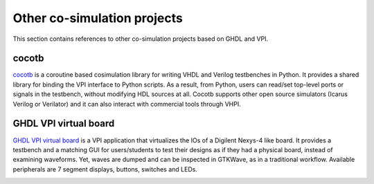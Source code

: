.. _COSIM:VPI:Examples:other:

Other co-simulation projects
############################

This section contains references to other co-simulation projects based on GHDL and VPI.

cocotb
======

`cocotb <https://github.com/cocotb/cocotb>`__ is a coroutine based cosimulation library for writing VHDL and Verilog
testbenches in Python. It provides a shared library for binding the VPI interface to Python scripts. As a result, from
Python, users can read/set top-level ports or signals in the testbench, without modifying HDL sources at all. Cocotb
supports other open source simulators (Icarus Verilog or Verilator) and it can also interact with commercial tools through
VHPI.

GHDL VPI virtual board
======================

`GHDL VPI virtual board <https://gitlab.ensta-bretagne.fr/bollenth/ghdl-vpi-virtual-board>`__ is a VPI application that
virtualizes the IOs of a Digilent Nexys-4 like board. It provides a testbench and a matching GUI for users/students to test
their designs as if they had a physical board, instead of examining waveforms. Yet, waves are dumped and can be inspected in
GTKWave, as in a traditional workflow. Available peripherals are 7 segment displays, buttons, switches and LEDs.

.. image:: https://gitlab.ensta-bretagne.fr/bollenth/ghdl-vpi-virtual-board/-/raw/master/images/screenshot_main_window.png
   :align: center
   :target: https://gitlab.ensta-bretagne.fr/bollenth/ghdl-vpi-virtual-board
